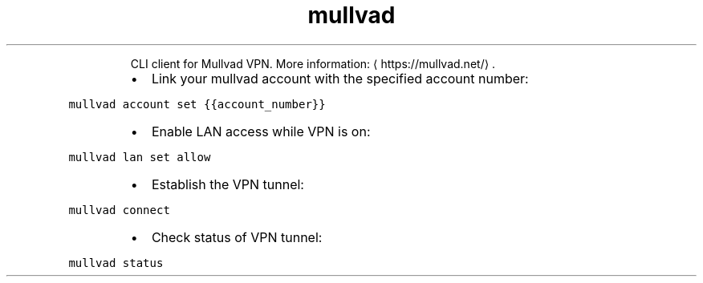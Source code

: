 .TH mullvad
.PP
.RS
CLI client for Mullvad VPN.
More information: \[la]https://mullvad.net/\[ra]\&.
.RE
.RS
.IP \(bu 2
Link your mullvad account with the specified account number:
.RE
.PP
\fB\fCmullvad account set {{account_number}}\fR
.RS
.IP \(bu 2
Enable LAN access while VPN is on:
.RE
.PP
\fB\fCmullvad lan set allow\fR
.RS
.IP \(bu 2
Establish the VPN tunnel:
.RE
.PP
\fB\fCmullvad connect\fR
.RS
.IP \(bu 2
Check status of VPN tunnel:
.RE
.PP
\fB\fCmullvad status\fR
